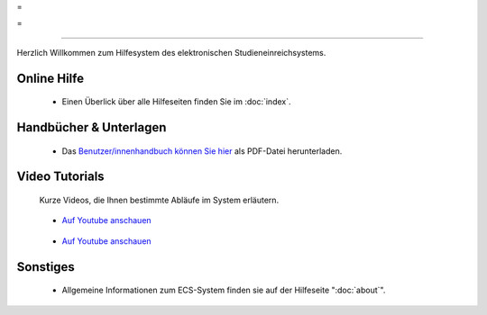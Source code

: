 =

=

.. |ecs-logo| image:: images/logo-optimized.jpg

|ecs-logo|

----

Herzlich Willkommen zum Hilfesystem des elektronischen Studieneinreichsystems.

Online Hilfe
------------

   * Einen Überlick über alle Hilfeseiten finden Sie im :doc:`index`.

Handbücher & Unterlagen
-----------------------
   * Das `Benutzer/innenhandbuch können Sie hier <https://ekmeduniwien.at/public_html/ECS-UMA-1de-UserMAnual.pdf>`_ als PDF-Datei herunterladen.

Video Tutorials
---------------

  Kurze Videos, die Ihnen bestimmte Abläufe im System erläutern.

.. |registrierung-logo| image:: images/registrierung-sc-logo-s.jpg
.. _registrierung-logo: http://youtu.be/IOvzTDZtOtQ
.. |einreichung-logo| image:: images/einreichung-sc-logo-s.jpg
.. _einreichung-logo: http://youtu.be/JZ8eTFn5Kk0

|registrierung-logo|_

 * `Auf Youtube anschauen <http://youtu.be/IOvzTDZtOtQ>`__


|einreichung-logo|_

 * `Auf Youtube anschauen <http://youtu.be/JZ8eTFn5Kk0>`__


Sonstiges
---------

 * Allgemeine Informationen zum ECS-System finden sie auf der Hilfeseite ":doc:`about`".

